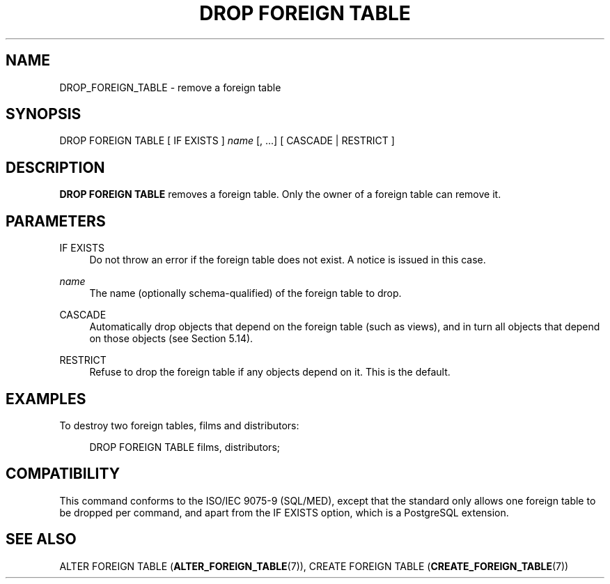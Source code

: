 '\" t
.\"     Title: DROP FOREIGN TABLE
.\"    Author: The PostgreSQL Global Development Group
.\" Generator: DocBook XSL Stylesheets v1.79.1 <http://docbook.sf.net/>
.\"      Date: 2020
.\"    Manual: PostgreSQL 12.5 Documentation
.\"    Source: PostgreSQL 12.5
.\"  Language: English
.\"
.TH "DROP FOREIGN TABLE" "7" "2020" "PostgreSQL 12.5" "PostgreSQL 12.5 Documentation"
.\" -----------------------------------------------------------------
.\" * Define some portability stuff
.\" -----------------------------------------------------------------
.\" ~~~~~~~~~~~~~~~~~~~~~~~~~~~~~~~~~~~~~~~~~~~~~~~~~~~~~~~~~~~~~~~~~
.\" http://bugs.debian.org/507673
.\" http://lists.gnu.org/archive/html/groff/2009-02/msg00013.html
.\" ~~~~~~~~~~~~~~~~~~~~~~~~~~~~~~~~~~~~~~~~~~~~~~~~~~~~~~~~~~~~~~~~~
.ie \n(.g .ds Aq \(aq
.el       .ds Aq '
.\" -----------------------------------------------------------------
.\" * set default formatting
.\" -----------------------------------------------------------------
.\" disable hyphenation
.nh
.\" disable justification (adjust text to left margin only)
.ad l
.\" -----------------------------------------------------------------
.\" * MAIN CONTENT STARTS HERE *
.\" -----------------------------------------------------------------
.SH "NAME"
DROP_FOREIGN_TABLE \- remove a foreign table
.SH "SYNOPSIS"
.sp
.nf
DROP FOREIGN TABLE [ IF EXISTS ] \fIname\fR [, \&.\&.\&.] [ CASCADE | RESTRICT ]
.fi
.SH "DESCRIPTION"
.PP
\fBDROP FOREIGN TABLE\fR
removes a foreign table\&. Only the owner of a foreign table can remove it\&.
.SH "PARAMETERS"
.PP
IF EXISTS
.RS 4
Do not throw an error if the foreign table does not exist\&. A notice is issued in this case\&.
.RE
.PP
\fIname\fR
.RS 4
The name (optionally schema\-qualified) of the foreign table to drop\&.
.RE
.PP
CASCADE
.RS 4
Automatically drop objects that depend on the foreign table (such as views), and in turn all objects that depend on those objects (see
Section\ \&5.14)\&.
.RE
.PP
RESTRICT
.RS 4
Refuse to drop the foreign table if any objects depend on it\&. This is the default\&.
.RE
.SH "EXAMPLES"
.PP
To destroy two foreign tables,
films
and
distributors:
.sp
.if n \{\
.RS 4
.\}
.nf
DROP FOREIGN TABLE films, distributors;
.fi
.if n \{\
.RE
.\}
.SH "COMPATIBILITY"
.PP
This command conforms to the ISO/IEC 9075\-9 (SQL/MED), except that the standard only allows one foreign table to be dropped per command, and apart from the
IF EXISTS
option, which is a
PostgreSQL
extension\&.
.SH "SEE ALSO"
ALTER FOREIGN TABLE (\fBALTER_FOREIGN_TABLE\fR(7)), CREATE FOREIGN TABLE (\fBCREATE_FOREIGN_TABLE\fR(7))
